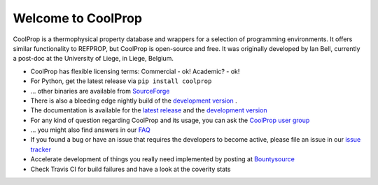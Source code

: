 
Welcome to CoolProp 
===================

CoolProp is a thermophysical property database and wrappers for a selection of programming environments. 
It offers similar functionality to REFPROP, but CoolProp is open-source and free. 
It was originally developed by Ian Bell, currently a post-doc at the University of Liege, in Liege, Belgium.

* CoolProp has flexible licensing terms: Commercial - ok! Academic? - ok! |ghlicense|

* For Python, get the latest release via ``pip install coolprop`` |pypidownloads| |pypiversion| 

* ... other binaries are available from `SourceForge <http://sourceforge.net/projects/coolprop/files>`_  |sfdownloads| |ghversion|

* There is also a bleeding edge nightly build of the `development version <http://sourceforge.net/projects/coolprop/files/CoolProp/nightly>`_ .

* The documentation is available for the `latest release <http://www.coolprop.org>`_ and the `development version <http://www.coolprop.org/dev>`_  

* For any kind of question regarding CoolProp and its usage, you can ask the `CoolProp user group <https://goo.gl/Pa7FBT>`_ 

* ... you might also find answers in our `FAQ <https://github.com/CoolProp/CoolProp/blob/master/FAQ.md>`_ 

* If you found a bug or have an issue that requires the developers to become active, please file an issue in our `issue tracker <https://github.com/CoolProp/CoolProp/issues>`_ 

* Accelerate development of things you really need implemented by posting at `Bountysource <https://www.bountysource.com/teams/coolprop>`_ 

* Check Travis CI for build failures |travisbuilds| and have a look at the coverity stats |coveritystatus|

.. 
   Downloads and other stats
   -------------------------
   
   ===============  ==============================
   Binary release:  |sfdownloads| |ghversion| 
   PyPI release:    |pypidownloads| |pypiversion|
   ===============  ==============================




.. |ghversion| image:: https://img.shields.io/github/release/CoolProp/CoolProp.svg?label=SF-binaries
    :alt: CoolProp version tag

.. |sfdownloads| image:: https://img.shields.io/sourceforge/dm/CoolProp.svg?label=SF-downloads
    :target: http://sourceforge.net/projects/coolprop/files
    :alt: sourceforge downloads

.. |pypidownloads| image:: https://img.shields.io/pypi/dm/CoolProp.svg?label=PyPI-downloads
    :target: http://pypi.python.org/pypi/CoolProp/
    :alt: PyPI downloads

.. |pypiversion| image:: https://img.shields.io/pypi/v/coolprop.svg?label=PyPI-binaries
    :target: http://pypi.python.org/pypi/CoolProp/
    :alt: PyPI version

.. |ghlicense| image:: https://img.shields.io/github/license/CoolProp/CoolProp.svg
    :target: https://github.com/CoolProp/CoolProp/blob/master/LICENSE
    :alt: license

.. |travisbuilds| image:: https://travis-ci.org/CoolProp/CoolProp.svg?branch=master
    :target: https://travis-ci.org/CoolProp/CoolProp
    :alt: Travis CI builds

.. |coveritystatus| image:: https://scan.coverity.com/projects/4375/badge.svg
    :target: https://scan.coverity.com/projects/coolprop
    :alt: Coverity Scan Build Status

.. 
   image:: https://www.bountysource.com/badge/team?team_id=14160&style=raised
    
.. |bounties| image:: https://img.shields.io/bountysource/team/coolprop/activity.svg
   :alt: Post a bounty at https://www.bountysource.com/teams/coolprop
   :target: https://www.bountysource.com/teams/coolprop?utm_source=CoolProp&utm_medium=shield&utm_campaign=raised

.. 
   image:: https://badges.gitter.im/Join%20Chat.svg
   :alt: Join the chat at https://gitter.im/CoolProp/CoolProp
   :target: https://gitter.im/CoolProp/CoolProp?utm_source=badge&utm_medium=badge&utm_campaign=pr-badge&utm_content=badge
